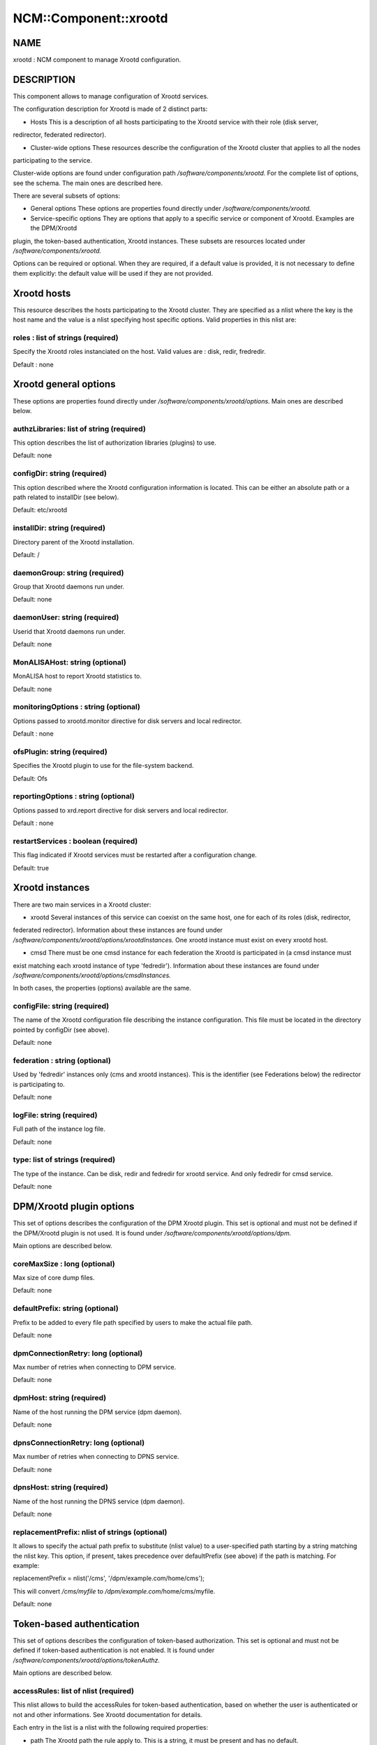 
########################
NCM\::Component\::xrootd
########################


****
NAME
****


xrootd : NCM component to manage Xrootd configuration.


***********
DESCRIPTION
***********


This component allows to manage configuration of Xrootd services.

The configuration description for Xrootd is made of 2 distinct parts:


- Hosts This is a description of all hosts participating to the Xrootd service with their role (disk server,
redirector, federated redirector).



- Cluster-wide options These resources describe the configuration of the Xrootd cluster that applies to all the nodes
participating to the service.



Cluster-wide options are found under configuration path `/software/components/xrootd.` For the
complete list of options, see the schema. The main ones are described here.

There are several subsets of options:


- General options These options are properties found directly under `/software/components/xrootd.`



- Service-specific options They are options that apply to a specific service or component of Xrootd. Examples are the DPM/Xrootd
plugin, the token-based authentication, Xrootd instances. These subsets are resources located under 
`/software/components/xrootd.`



Options can be required or optional. When they are required, if a default value is provided, it is not
necessary to define them explicitly: the default value will be used if they are not provided.


************
Xrootd hosts
************


This resource describes the hosts participating to the Xrootd cluster. They are specified as a 
nlist where the key is the host name and the value is a nlist specifying host specific options.
Valid properties in this nlist are:

roles : list of strings (required)
==================================


Specify the Xrootd roles instanciated on the host. Valid values are : disk, redir, fredredir.

Default : none



**********************
Xrootd general options
**********************


These options are properties found directly under `/software/components/xrootd/options.` Main ones
are described below.

authzLibraries: list of string (required)
=========================================


This option describes the list of authorization libraries (plugins) to use.

Default: none


configDir: string (required)
============================


This option described where the Xrootd configuration information is located. This can be either an 
absolute path or a path related to installDir (see below).

Default: etc/xrootd


installDir: string (required)
=============================


Directory parent of the Xrootd installation.

Default: /


daemonGroup: string (required)
==============================


Group that Xrootd daemons run under.

Default: none


daemonUser: string (required)
=============================


Userid that Xrootd daemons run under.

Default: none


MonALISAHost: string (optional)
===============================


MonALISA host to report Xrootd statistics to.

Default: none


monitoringOptions : string (optional)
=====================================


Options passed to xrootd.monitor directive for disk servers and local redirector.

Default : none


ofsPlugin: string (required)
============================


Specifies the Xrootd plugin to use for the file-system backend.

Default: Ofs


reportingOptions : string (optional)
====================================


Options passed to xrd.report directive for disk servers and local redirector.

Default : none


restartServices : boolean (required)
====================================


This flag indicated if Xrootd services must be restarted after a configuration change.

Default: true



****************
Xrootd instances
****************


There are two main services in a Xrootd cluster:


- xrootd Several instances of this service can coexist on the same host, one for each of its roles (disk, redirector,
federated redirector). Information about these instances are found under 
`/software/components/xrootd/options/xrootdInstances.` One xrootd instance must exist on
every xrootd host.



- cmsd There must be one cmsd instance for each federation the Xrootd is participated in (a cmsd instance must
exist matching each xrootd instance of type 'fedredir'). Information about these instances are found under 
`/software/components/xrootd/options/cmsdInstances.`



In both cases, the properties (options) available are the same.

configFile: string (required)
=============================


The name of the Xrootd configuration file describing the instance configuration. This file must be located
in the directory pointed by configDir (see above).

Default: none


federation : string (optional)
==============================


Used by 'fedredir' instances only (cms and xrootd instances). This is the identifier (see Federations below) the redirector is
participating to.

Default: none


logFile: string (required)
==========================


Full path of the instance log file.

Default: none


type: list of strings (required)
================================


The type of the instance. Can be disk, redir and fedredir for xrootd service. And only fedredir for 
cmsd service.

Default: none



*************************
DPM/Xrootd plugin options
*************************


This set of options describes the configuration of the DPM Xrootd plugin. This set is optional and must
not be defined if the DPM/Xrootd plugin is not used. It is found under 
`/software/components/xrootd/options/dpm.`

Main options are described below.

coreMaxSize : long (optional)
=============================


Max size of core dump files.

Default: none


defaultPrefix: string (optional)
================================


Prefix to be added to every file path specified by users to make the actual file path.

Default: none


dpmConnectionRetry: long (optional)
===================================


Max number of retries when connecting to DPM service.

Default: none


dpmHost: string (required)
==========================


Name of the host running the DPM service (dpm daemon).

Default: none


dpnsConnectionRetry: long (optional)
====================================


Max number of retries when connecting to DPNS service.

Default: none


dpnsHost: string (required)
===========================


Name of the host running the DPNS service (dpm daemon).

Default: none


replacementPrefix: nlist of strings (optional)
==============================================


It allows to specify the actual path prefix to substitute (nlist value) to a user-specified path starting
by a string matching the nlist key. This option, if present, takes precedence over 
defaultPrefix (see above) if the path is matching. For example:

replacementPrefix = nlist('/cms', '/dpm/example.com/home/cms');

This will convert `/cms/myfile` to `/dpm/example.com`/home/cms/myfile.

Default: none



**************************
Token-based authentication
**************************


This set of options describes the configuration of token-based authorization. This set is optional and must
not be defined if token-based authentication is not enabled. It is found under 
`/software/components/xrootd/options/tokenAuthz.`

Main options are described below.

accessRules: list of nlist (required)
=====================================


This nlist allows to build the accessRules for token-based authentication, based on whether the
user is authenticated or not and other informations. See Xrootd documentation for details.

Each entry in the list is a nlist with the following required properties:


- path The Xrootd path the rule apply to. This is a string, it must be present and has no default.



- authenticated Operations allowed for authenticated users. This is a list of string, it must be present and has 
no default



- unauthenticated Operations allowed for unauthenticated users. This is a list of string, it must be present and
has no default



- cert
 
 A specific certificate that must be presented by the user for the rule to apply. This is a string, it must
 be present and default to '\*' (no restriction based on certificate).
 


- vo
 
 A specific VO that must be presented by the user (in the token) for the rule to apply. 
 This is a string, it must be present and default to '\*' (no restriction based on VO).
 



authzConf: string (required)
============================


Full path of the configuration file for token-based authorization.

Default: `/etc/grid`-security/xrootd/TkAuthz.Authorization


allowedFQANs: list of string (required)
=======================================


The VOMS FQANs that are matched in DPM ACLs when the token-based authorization is used.


authorizedPaths: list of string (required)
==========================================


The prefix of DPM paths that can be accessed when using token-based authorization.

Default: none


exportedPathRoot: string (required)
===================================


Xrootd path that is accessible through token-based authorization. This can be used to restrict
data accessible throgh this authorization to a subset of the data available in the whole cluster.

Default: none


exportedVOs: nlist (required)
=============================


List of VOs (retrieved from the token) allowed to access the XRootd cluster through token-based 
authorization. It is specified as a nlist where the key is the VO name and the value an 
optional nlist allowing to specify the path related to exportedPathRoot associated with the 
VO ('path' property). When empty, the VO name is used.

Note that it is strongly recommended to export only one VO with token-based authorization.

Default: none


principal : string (required)
=============================


The principal (user) to use to find the matching gridmap entry when token-based authentication is used.

Default: none


tokenPrivateKey string (required)
=================================


Full path of the token private key (that must be created outside of this configuration module).

Default: `/etc/grid`-security/xrootd/pvkey.pem


tokenPublicKey string (required)
================================


Full path of the token public key (that must be created outside of this configuration module).

Default: `/etc/grid`-security/xrootd/pubkey.pem


.. code-block:: perl

   "exportedVOs" : xrootd_component_exported_path{}
   "exportedPathRoot" : string




******************
Federation options
******************


For each Xrootd federation supported (taht need to be configured) on a given Xrootd node, the federation parameters are described under
`/software/components`//xrootd/options/federations. This is a nlist where the key is a federation identifier (arbitrary,
used to refer to the federation by 'federations' property of instances) and the value a nlist with the following possible properties.

federationCmsdManager : string (required)
=========================================


The federation cmsd manager (upper level cmsd) id. The format is : host.dom.ain+:port (note the +).

Default: none


federationXrdManager : string (required)
========================================


The federation xrootd manager (upper level xrootd redirector) id. The format is : host.dom.ain:port (note the +).

Default: none


n2nLibrary' : string (optional)
===============================


The name of the Name2Name library used in the federation and its parameters (library specific).

Default: none


namePrefix : string (optional
=============================


The path prefix of the local file names that are passed to the N2N library.

The federation cmsd manager id. The format is : host.dom.ain+:port (note the +).


localPort : long (required)
===========================


The port number of the cluster redirector participating to the federation.

Default: none


localRedirector : string (required)
===================================


Host:port of the cluster local redirector. Typically localhost:localPort.

Default: none


lfcHost : string (optional)
===========================


The optional LFC host name if N2N library relies on LFC.

Default: none


lfcConnectionRetry : long (optional)
====================================


Connection retry when trying to connect to LFC. Ignored if lfcHost is not defined. Typical value is 0.

Default: none (not defined explicitly)


lfcSecurityMechanism : string (optional)
========================================


Security mechanism to use when connecting to LFC. Ignored if lfcHost is not defined. Typical value is 'ID'.

Default : none


localRedirectParams : string (optional)
=======================================


The redirect parameters for the local redirector in the format expected by 'xrootd.redirect'
Xrootd configuration directive. Typically used to redirect to federation redirector for the VO supported
by the federation.

Default: none


monitoringOptions : string (optional)
=====================================


Options passed to xrootd.monitor directive for the federation redirector.

Default : none


redirectParams : string (optional)
==================================


The redirect parameters for the federation redirector in the format expected by 'xrootd.redirect'
Xrootd configuration directive.

Default: none


reportingOptions : string (optional)
====================================


Options passed to xrd.report directive for the federation redirector.

Default : none


validPathPrefix : string (optional)
===================================


The prefix of user paths that are accepted by the federation redirector.

Default: none



************
DEPENDENCIES
************


None.


****
BUGS
****


None known.


******
AUTHOR
******


Michel Jouvin <>


**********
MAINTAINER
**********


Michel Jouvin <>


*******
VERSION
*******


1.9.1


********
SEE ALSO
********


ncm-ncd(1)

